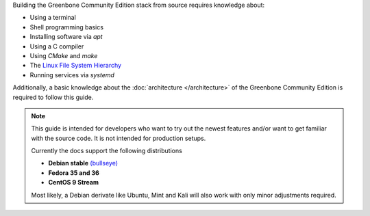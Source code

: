 Building the Greenbone Community Edition stack from source requires knowledge
about:

* Using a terminal
* Shell programming basics
* Installing software via *apt*
* Using a C compiler
* Using *CMake* and *make*
* The `Linux File System Hierarchy <https://en.wikipedia.org/wiki/Filesystem_Hierarchy_Standard>`_
* Running services via *systemd*

Additionally, a basic knowledge about the :doc:`architecture </architecture>`
of the Greenbone Community Edition is required to follow this guide.

.. note::

  This guide is intended for developers who want to try out the newest features
  and/or want to get familiar with the source code. It is not intended for
  production setups.

  Currently the docs support the following distributions

  * **Debian stable** `(bullseye) <https://www.debian.org/releases/stable>`_
  * **Fedora 35 and 36**
  * **CentOS 9 Stream**

  Most likely, a Debian derivate like Ubuntu, Mint and Kali will also work with
  only minor adjustments required.
